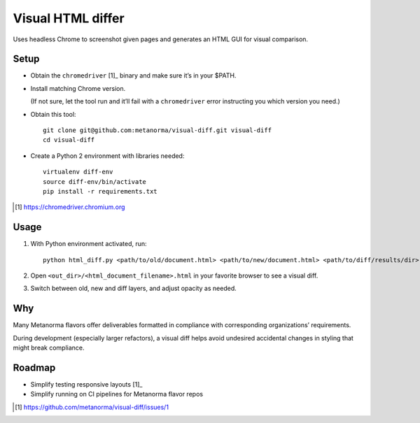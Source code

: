 Visual HTML differ
==================

Uses headless Chrome to screenshot given pages
and generates an HTML GUI for visual comparison.

Setup
-----

* Obtain the ``chromedriver`` [1]_ binary and make sure it’s in your $PATH.

* Install matching Chrome version.

  (If not sure, let the tool run and it’ll fail with a ``chromedriver`` error
  instructing you which version you need.)

* Obtain this tool::

      git clone git@github.com:metanorma/visual-diff.git visual-diff
      cd visual-diff

* Create a Python 2 environment with libraries needed::

      virtualenv diff-env
      source diff-env/bin/activate 
      pip install -r requirements.txt

.. [1] https://chromedriver.chromium.org

Usage
-----

1. With Python environment activated, run::

       python html_diff.py <path/to/old/document.html> <path/to/new/document.html> <path/to/diff/results/dir>

2. Open ``<out_dir>/<html_document_filename>.html``
   in your favorite browser to see a visual diff.

3. Switch between old, new and diff layers, and adjust opacity as needed.


Why
---

Many Metanorma flavors offer deliverables formatted in compliance
with corresponding organizations’ requirements.

During development (especially larger refactors),
a visual diff helps avoid undesired accidental changes in styling
that might break compliance.


Roadmap
-------

* Simplify testing responsive layouts [1]_
* Simplify running on CI pipelines for Metanorma flavor repos

.. [1] https://github.com/metanorma/visual-diff/issues/1
